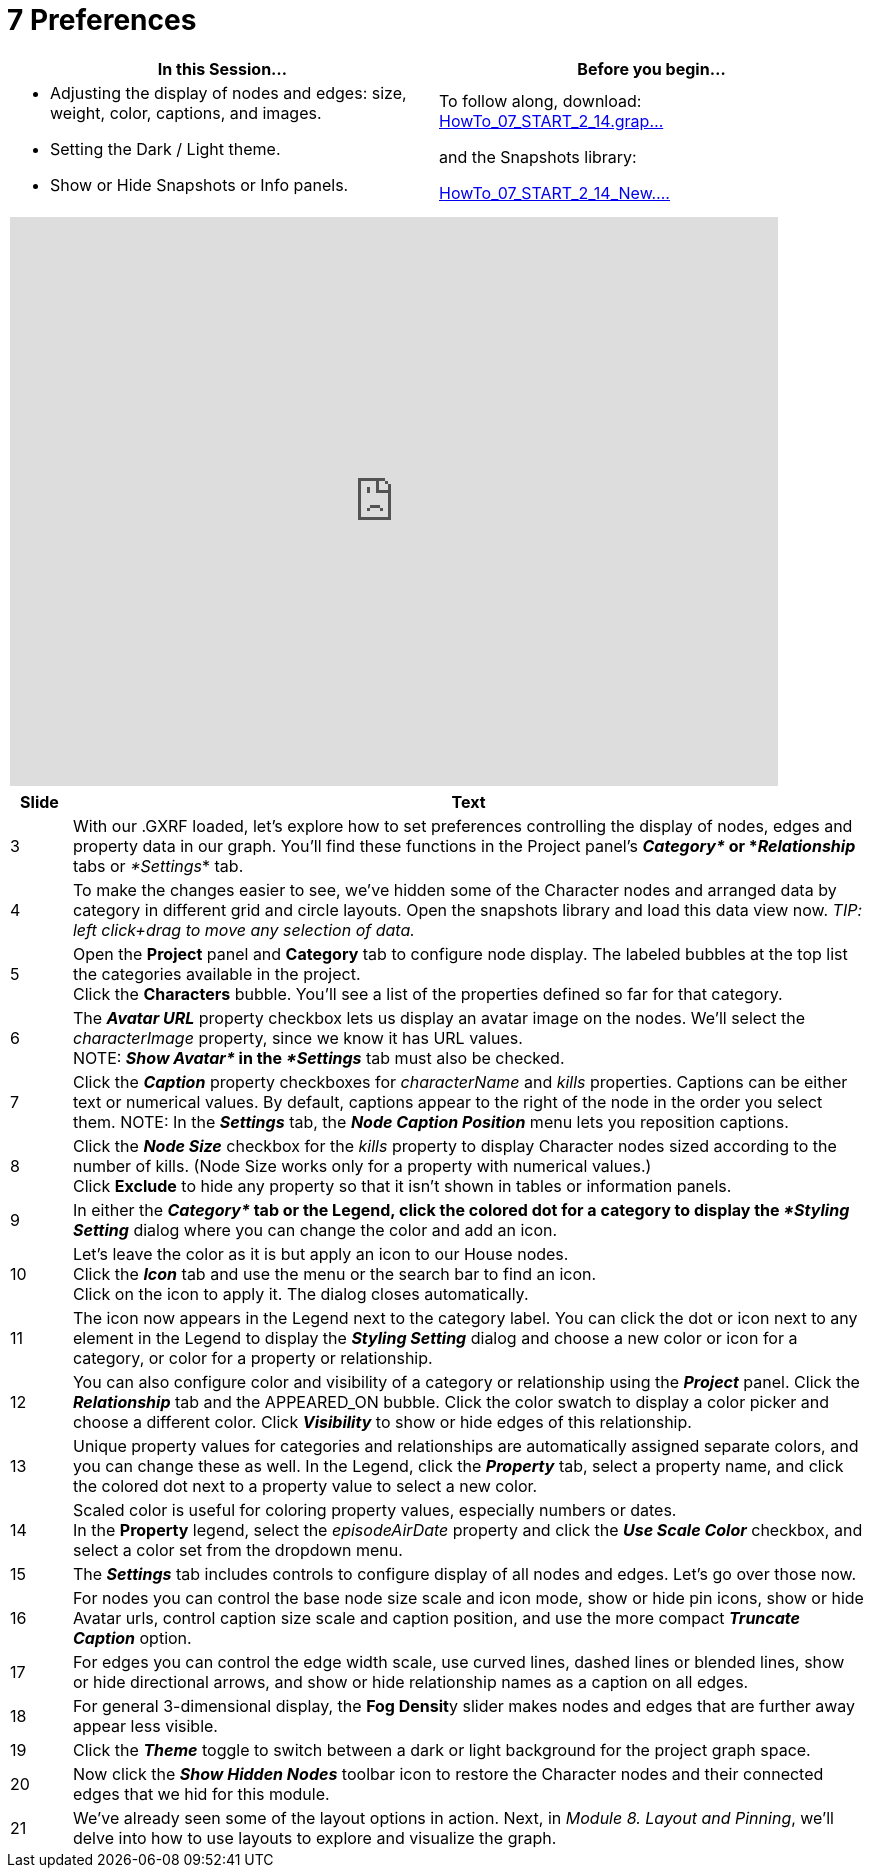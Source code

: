 = 7 Preferences

[cols="1,1"]
|===
| In this Session... | Before you begin...

a| *  Adjusting the display of nodes and edges: size, weight, color, captions, and images.
* Setting the Dark / Light theme.
* Show or Hide Snapshots or Info panels.
a| To follow along, download:
link:/wiki/spaces/TES/pages/985333945/7.+Preferences?preview=%2F985333945%2F1624440847%2FHowTo_07_START_2_14.graphxr.zip[HowTo_07_START_2_14.grap...]

and the Snapshots library:

link:/wiki/spaces/TES/pages/985333945/7.+Preferences?preview=%2F985333945%2F1624440855%2FHowTo_07_START_2_14_New.graphxrsnapshots.zip[HowTo_07_START_2_14_New....]
|===

[cols="1"]
|===
|+++<iframe src="https://docs.google.com/presentation/d/e/2PACX-1vSmxCyaBG_RaQPOfux66xhWL6ZgVe-QtwJbPA5z78k4WIH06CnJ4hEqMYsYrIF-S7v1My88qm0-okZT/embed?start=false&loop=false&delayms=60000" frameborder="0" width="768" height="569" allowfullscreen="true" mozallowfullscreen="true" webkitallowfullscreen="true">++++++</iframe>+++
|===

[cols="1,13"]
|===
| *Slide* | *Text*

| 3
| With our .GXRF loaded, let's explore how to set preferences controlling the display of nodes, edges and property data in our graph. You'll find these functions in the Project panel's *_Category*_ or *_Relationship_* tabs or _*Settings_* tab.

| 4
| To make the changes easier to see, we've hidden some of the Character nodes and arranged data by category in different grid and circle layouts. Open the snapshots library and load this data view now. _TIP: left click+drag to move any selection of data._

| 5
| Open the *Project*  panel and *Category* tab to configure node display.  The labeled bubbles at the top list the categories available in the project.  +
Click the *Characters* bubble. You'll see a list of the properties defined so far for that category.

| 6
| The *_Avatar URL_* property checkbox lets us display an avatar image on the nodes. We'll select the _characterImage_ property, since we know it has URL values.  +
NOTE: *_Show Avatar*_ in the _*Settings_* tab must also be checked.

| 7
| Click the *_Caption_* property checkboxes for _characterName_ and _kills_ properties. Captions can be either text or numerical values. By default, captions appear to the right of the node in the order you select them. NOTE: In the *_Settings_* tab, the *_Node Caption Position_* menu lets you reposition captions.

| 8
| Click the *_Node Size_* checkbox for the _kills_ property to display Character nodes sized according to the number of kills. (Node Size works only for a property with numerical values.)  +
Click *Exclude* to hide any property so that it isn't shown in tables or information panels.

| 9
| In either the *_Category*_ tab or the Legend, click the colored dot for a category to display the _*Styling Setting_* dialog where you can change the color and add an icon.

| 10
| Let's leave the color as it is but apply an icon to our House nodes.  +
Click the *_Icon_* tab and use the menu or the search bar to find an icon.  +
Click on the icon to apply it. The dialog closes automatically.

| 11
| The icon now appears in the Legend next to the category label. You can click the dot or icon next to any element in the Legend to display the *_Styling Setting_* dialog and choose a new color or icon for a category, or color for a property or relationship.

| 12
| You can also configure color and visibility of a category or relationship using the *_Project_* panel. Click the *_Relationship_* tab and the APPEARED_ON bubble. Click the color swatch to display a color picker and choose a different color. Click *_Visibility_* to show or hide edges of this relationship.

| 13
| Unique property values for categories and relationships are automatically assigned separate colors, and you can change these as well. In the Legend, click the *_Property_* tab, select a property name, and click the colored dot next to a property value to select a new color.

| 14
| Scaled color is useful for coloring property values, especially numbers or dates.  +
In the *Property* legend, select the _episodeAirDate_ property and click the *_Use Scale Color_* checkbox, and select a color set from the dropdown menu.

| 15
| The *_Settings_* tab includes controls to configure display of all nodes and edges.  Let's go over those now.

| 16
| For nodes you can control the base node size scale and icon mode, show or hide pin icons, show or hide Avatar urls, control caption size scale and caption position, and use the more compact *_Truncate Caption_* option.

| 17
| For edges you can control the edge width scale, use curved lines, dashed lines or blended lines, show or hide directional arrows, and show or hide relationship names as a caption on all edges.

| 18
| For general 3-dimensional display, the **Fog Densit**y slider makes nodes and edges that are further away appear less visible.

| 19
| Click the *_Theme_* toggle to switch between a dark or light background for the project graph space.

| 20
| Now click the *_Show Hidden Nodes_* toolbar icon to restore the Character nodes and their connected edges that we hid for this module.

| 21
| We've already seen some of the layout options in action. Next, in _Module 8. Layout and Pinning_, we'll delve into how to use layouts to explore and visualize the graph.
|===
